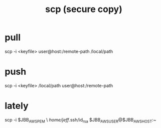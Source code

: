 :PROPERTIES:
:ID:       8485ce2a-ed09-44e8-86b5-b4cde59c90c0
:END:
#+title: scp (secure copy)
* pull
  scp -i <keyfile> user@host:/remote-path /local/path
* push
  scp -i <keyfile> /local/path user@host:/remote-path
* lately
  scp -i $JBB_AWS_PEM \
     /home/jeff/.ssh/id_rsa $JBB_AWS_USER@$JBB_AWS_HOST:~
